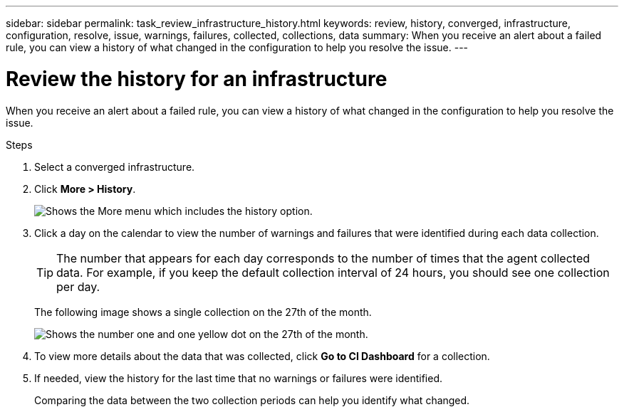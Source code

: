 ---
sidebar: sidebar
permalink: task_review_infrastructure_history.html
keywords: review, history, converged, infrastructure, configuration, resolve, issue, warnings, failures, collected, collections, data
summary: When you receive an alert about a failed rule, you can view a history of what changed in the configuration to help you resolve the issue.
---

= Review the history for an infrastructure
:hardbreaks:
:nofooter:
:icons: font
:linkattrs:
:imagesdir: ./media/

When you receive an alert about a failed rule, you can view a history of what changed in the configuration to help you resolve the issue.

.Steps

. Select a converged infrastructure.

. Click *More > History*.
+
image:screenshot_history_navigation.gif[Shows the More menu which includes the history option.]

. Click a day on the calendar to view the number of warnings and failures that were identified during each data collection.
+
TIP: The number that appears for each day corresponds to the number of times that the agent collected data. For example, if you keep the default collection interval of 24 hours, you should see one collection per day.
+
The following image shows a single collection on the 27th of the month.
+
image:screenshot_history_status.gif[Shows the number one and one yellow dot on the 27th of the month.]

. To view more details about the data that was collected, click *Go to CI Dashboard* for a collection.

. If needed, view the history for the last time that no warnings or failures were identified.
+
Comparing the data between the two collection periods can help you identify what changed.
